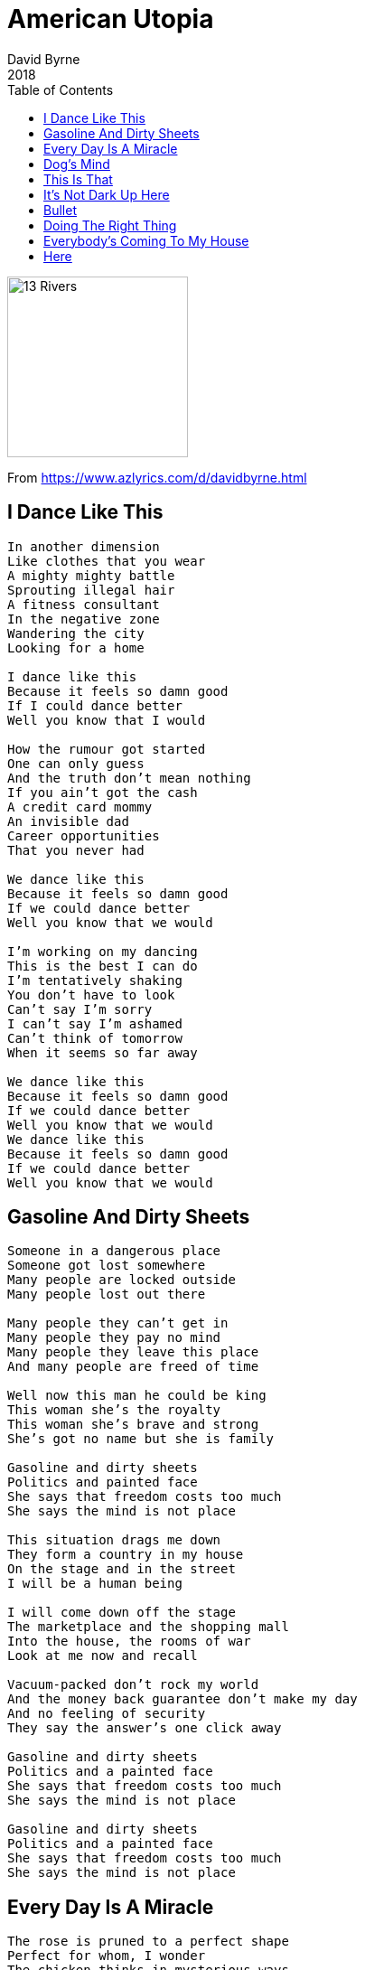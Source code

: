 = American Utopia
David Byrne
2018
:toc:

image:../Cover.jpg[13 Rivers,200,200]

From https://www.azlyrics.com/d/davidbyrne.html

== I Dance Like This

[verse]
____
In another dimension
Like clothes that you wear
A mighty mighty battle
Sprouting illegal hair
A fitness consultant
In the negative zone
Wandering the city
Looking for a home

I dance like this
Because it feels so damn good
If I could dance better
Well you know that I would

How the rumour got started
One can only guess
And the truth don't mean nothing
If you ain't got the cash
A credit card mommy
An invisible dad
Career opportunities
That you never had

We dance like this
Because it feels so damn good
If we could dance better
Well you know that we would

I'm working on my dancing
This is the best I can do
I'm tentatively shaking
You don't have to look
Can't say I'm sorry
I can't say I'm ashamed
Can't think of tomorrow
When it seems so far away

We dance like this
Because it feels so damn good
If we could dance better
Well you know that we would
We dance like this
Because it feels so damn good
If we could dance better
Well you know that we would 
____

== Gasoline And Dirty Sheets

[verse]
____
Someone in a dangerous place
Someone got lost somewhere
Many people are locked outside
Many people lost out there

Many people they can't get in
Many people they pay no mind
Many people they leave this place
And many people are freed of time

Well now this man he could be king
This woman she's the royalty
This woman she's brave and strong
She's got no name but she is family

Gasoline and dirty sheets
Politics and painted face
She says that freedom costs too much
She says the mind is not place

This situation drags me down
They form a country in my house
On the stage and in the street
I will be a human being

I will come down off the stage
The marketplace and the shopping mall
Into the house, the rooms of war
Look at me now and recall

Vacuum-packed don't rock my world
And the money back guarantee don't make my day
And no feeling of security
They say the answer's one click away

Gasoline and dirty sheets
Politics and a painted face
She says that freedom costs too much
She says the mind is not place

Gasoline and dirty sheets
Politics and a painted face
She says that freedom costs too much
She says the mind is not place 
____

== Every Day Is A Miracle

[verse]
____
The rose is pruned to a perfect shape
Perfect for whom, I wonder
The chicken thinks in mysterious ways
But beauty is not what we're after

Now the chicken imagines a heaven
Full of roosters and plenty of corn
And God is a very old rooster
And eggs are like Jesus, his son

Every day is miracle
Every day is an unpaid bill
You've got to sing for your supper
Love one another

Cockroach might eat Mona Lisa
The pope don't mean shit to a dog
And elephants don't read newspapers
And the kiss of a chicken is hot

The brain of a chicken
And the dick of a donkey
A pig in a blanket
And that's why you want me

What does it feel like
To be your tongue
Moving around in your mouth
To be free in the forest of your love
A cockroach in the cosmos of your house

Every day is miracle
Every day is an unpaid bill
You've got to sing for your supper
Love one another

I'm a blond, a brunette and a redhead
I thought up the birds and the bees
My software is famous all over
My money is growing on trees

The mind is a soft boiled potato
A jewel in a chocolate shell
I staple my love to your heart dear
With memories and beautiful smells

Every day is miracle
Every day is an unpaid bill
You've got to sing for your supper
Love one another

Every day is miracle
Every day is an unpaid bill
You've got to sing for your supper
Love one another 
____

== Dog's Mind

[verse]
____
The judge was all hungover
When the president took the stand
So he didn't really notice
When things got out of hand

Then the press boys thank the president
And he tells them what to say
There's a photo opportunity
And then they're sent away

To a place where nothing matters
Where the wheels of progress turn
Where reality is fiction
But the dogs show no concern

Now the clerks look out the windows
At those dogs down in the park
Every window holds a staring face
Every desk stands piled with work

Now a dog cannot imagine
What it is to drive a car
And we in turn are limited
By what it is we are

We are dogs in our own paradise
In a theme park of our own
Doggy dancers doing doody
Doggy dreaming all day long

Dreaming all day long
Happy all day long
Dreaming all day long
In a paradise of our own

We are dogs in our own paradise
In a theme park of our own
Doggy dancers doing doody
Doggy dreaming all day long 
____

== This Is That

[verse]
____
When the song comes on
When I hear them say
Everything stops
Everything changes
There's nothing special now
It's nothing profound
But something about the way it sounds
When the melody ends
And the rhythm kicks in
It knows where I'm at
And it knows where I've been

That's when I call you up
That's when my river overflows
That's when I use my cash card
That's when I think of who you are

That's when there's a knock at the door
And that's what we're doing it for
Well that's I got your message
That's when I sing this song
That's when he says it's over
That's when my life is in your hands now

That's when I call you up
That's when my river overflows
That's when I use my cash card
That's when I think of who you are

This is when
This is now
This is that
This is how
This is what
This is then
This is where 
____

== It's Not Dark Up Here

[verse]
____
There's nothing funny about making money
It wouldn't work if it was
There's nothing funny about going to heaven
And there's nothing funny about love

Hey! It's not dark up here
Hey! It's not very far
Hey! It's cool in my house
Hey! It's loud in my car

It costs money if you want to party
And it costs money if you want to look
[?]
My hairdresser, she gives me the news

Hey! It's not dark up here
Hey! It's not very far
Hey! It's cool in my house
Hey! It's loud in my car

There's only one way to read a book
And there's only one way to watch tv
Well there's only one way to smell a flower
But there's millions of ways to be free

Does winter follow spring
Like night follows day
Must a question have an answer
Can't there be another way

Would you like to talk about it
Would you like to pull my hair
Plants have roots
But I don't know if they're deep enough to make me stay

Does winter follow spring
Like night follows day
Must a question have an answer
Can't there be another way

Hey! It's not dark up here
Hey! It's not very far
Hey! It's cool in my house
Hey! It's loud in my car 
____

== Bullet

[verse]
____
The bullet went into him
His skin did part in two
Skin that women had touched
The bullet passed on through

The bullet went into him
It went its merry way
Like an old grey dog
On a fox's trail

The bullet went into him
His stomach filled with food
Many fine meals he tasted there
But the bullet passed on through

The bullet went into him
It went its merry way
Like an old grey dog
On a fox's trail

The bullet went into him
Through his heart with thoughts of you
Where your kisses he inhaled
The lies and the truth

The bullet went into him
Traveled up into his head
Through thoughts of love and hate
The living and the dead

The bullet went into him
It went its merry way
Like an old grey dog
On a fox's trail 
____

== Doing The Right Thing

[verse]
____
I'm always, I'm always doing the right thing (that's right)
I'm always, I'm always doing the right thing (help me now)
What am I supposed to do with this?
What am I supposed to know about this?
What am I supposed to have in my hands?
What is written on that paper you have?

I'm always doing the right thing
I'm doing the right thing (help me now)

What am I not supposed to do now?
What's that and is it my business?
What exactly, exactly did you tell me?
What's good, does that mean it's right?

I'm always doing the right thing
I'm doing the right thing

She and I visit the tourist shrines
We are proud of our automobile
She picks out some arts and crafts
I'm deep into the local cuisine
Let me show you my latest CD
Let me take you to the restaurant
Let me drive you to my country house
I hope you appreciate [?]

I'm always doing the right thing
I'm doing the right thing

I'm not alone
And we're all the same
And the world won't end
It will just change its name
Now give me the bat
Give me the ball
This is my job
Let's get involved
Give me the phone
Give me the sign
Give me good luck
What's yours is mine

I'm always doing the right thing
I'm doing the right thing
I'm always doing the right thing
I'm doing the right thing
I'm always doing the right thing
I'm doing the right thing
____

== Everybody's Coming To My House

[verse]
____
I wish I was a camera
I wish I was a postcard
I welcome you to my house
You didn't have to go far
A house and a garden
There are, there's plants and trees
Make a, a closer inspection
If you get, get down on your knees

Now everybody's coming to my house
And I'm never gonna  be alone
And everybody's coming to my house
And they're never gonna go back home

I'm pointing and describing
And I can be your guide
The skin is just a roadmap
The view is very nice
Imagine looking at a picture
Imagine driving in a car
Imagine rolling down the window
Imagine opening the door

Everybody's coming to my house
Everybody's coming to my house
I'm never gonna be alone
And they're never gonna go back home

We're only tourists in this life
Only tourists but the view is nice
And we're never gonna go back home
No we're never gonna go back home (all right)
We're only tourists in this life
Only tourists but the view is nice

Now everybody's coming to my house
And I'm never gonna be alone
And everybody's coming to my house
And they're never gonna go back home

Everybody's coming to my house
Everybody's coming to my house
I'm never gonna be alone
And I'm never gonna go back home
____

== Here

[verse]
____
Here is a region of abundant details
Here is a region that is seldom used
Here is a region that continues living
Even when the other sections are removed

Put your hand out of your pocket
Wipe the sweat off of your brow
Now it feels like a bad connection
No more information now

As it passes through your neurons
Like a whisper in the dark
Raise your eyes to the one who loves you
It is safe right where you are

Here is an area
Of great confusion
Here is a section
That's extremely precise

And here is an area
That needs attention
Here is a connection
With an opposite side

Here is many sounds
For your brain to comprehend
Here the sound is organised
Into things that make some sense

Here there is something
We call hallucination
Is it the truth or merely a description
____

